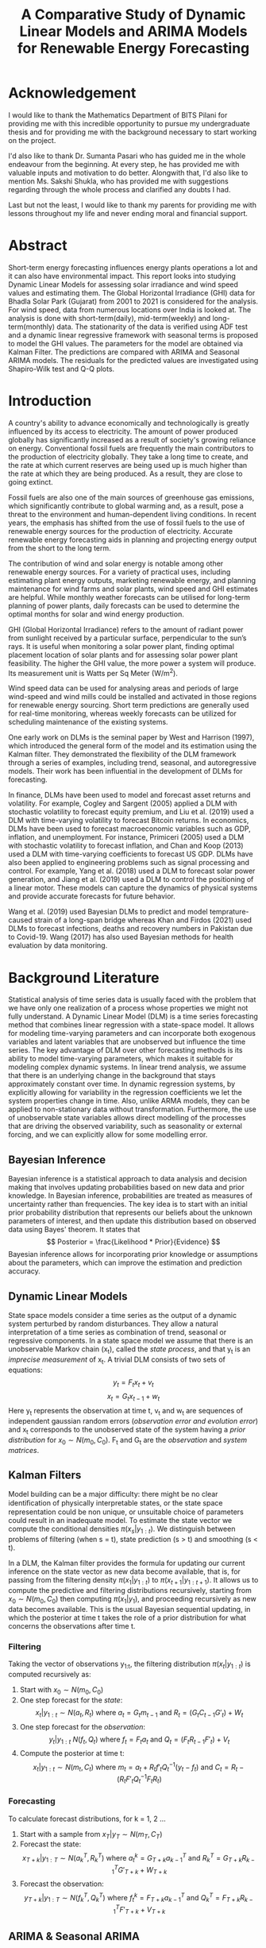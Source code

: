 #+TITLE: A Comparative Study of Dynamic Linear Models and ARIMA Models for Renewable Energy Forecasting
#+OPTIONS: title:nil author:nil date:nil
#+OPTIONS: toc:nil
#+LATEX_CLASS: article
#+LATEX_CLASS_OPTIONS: [a4paper,12pt]
#+LATEX_HEADER: \usepackage{tikz}
#+LATEX_HEADER: \usepackage{fontspec}
#+LATEX_HEADER: \usepackage{unicode-math}
#+LATEX_HEADER: \usepackage[margin=1.2in]{geometry}
#+LATEX_HEADER: \renewcommand{\baselinestretch}{1.25}
#+LATEX_HEADER: \setlength{\abovedisplayskip}{7pt}
#+LATEX_HEADER: \setlength{\belowdisplayskip}{7pt}
#+LATEX_HEADER: \setlength{\abovedisplayshortskip}{7pt}
#+LATEX_HEADER: \setlength{\belowdisplayshortskip}{7pt}
#+LATEX_HEADER: \setmainfont{Libertinus Serif}
#+LATEX_HEADER: \setmathfont{Libertinus Math}

# Cover Page
#+BEGIN_EXPORT latex
\begin{titlepage}
    \begin{center}
        \vspace*{1cm}

        \Large
        \textbf{A Comparative Study of Dynamic Linear Models and ARIMA Models for Renewable Energy Forecasting}

        \vspace{0.5cm}
        \large
        Thesis \\
        Submitted in partial fulfillment of the requirements of\\
        BITS F424T Thesis \\
        By

        \vspace{0.5cm}

        \textbf{Prashant Tak} \\
        \textbf{(2018B4A81050P)}

        \vspace{0.5cm}
        \vfill

        Under the supervision of\\
        \textbf{Dr. Sumanta Pasari}\\
        Assistant Professor\\
        Department of Mathematics

        \vspace{0.8cm}

        \includegraphics[width=0.4\textwidth]{bitslogo.pdf}

        \normalsize
        BIRLA INSTITUTE OF TECHNOLOGY AND SCIENCE PILANI\\
        PILANI CAMPUS\\
        Rajasthan - 333031\\
        May 2023

    \end{center}
\end{titlepage}
\pagebreak
#+END_EXPORT

* Acknowledgement
I would like to thank the Mathematics Department of BITS Pilani for providing me with this incredible opportunity to pursue my undergraduate thesis and for providing me with the background necessary to start working on the project.

I'd also like to thank Dr. Sumanta Pasari who has guided me in the whole endeavour from the beginning. At every step, he has provided me with valuable inputs and motivation to do better. Alongwith that, I'd also like to mention Ms. Sakshi Shukla, who has provided me with suggestions regarding through the whole process and clarified any doubts I had.

Last but not the least, I would like to thank my parents for providing me with lessons throughout my life and never ending moral and financial support.
\pagebreak

# Certificate
#+BEGIN_EXPORT latex
\thispagestyle{plain}
\begin{center}
    \large
    \textbf{CERTIFICATE}\\
\end{center}
This is to certify that the Thesis entitled, \emph{A Comparative Study of Dynamic Linear Models and ARIMA Models for Renwable Energy Forecating} and submitted by \emph{Prashant Tak} ID No. \emph{2018B4A81050P} in partial fulfillment of the requirement of BITS F424T Thesis embodies the work done by him under my supervision.\\
\vspace{1.5cm}\\
Date:\hspace*{\fill}Dr. Sumanta Pasari\\
\hspace*{\fill}Assistant Professor\\
\hspace*{\fill}Department of Mathematics\\
\hspace*{\fill}BITS Pilani, Pilani Campus\\
\pagebreak
#+END_EXPORT

# TOC
#+begin_export latex
\tableofcontents \clearpage
#+end_export

* Abstract
Short-term energy forecasting influences energy plants operations a lot and it can also have environmental impact. This report looks into studying Dynamic Linear Models for assessing solar irradiance and wind speed values and estimating them. The Global Horizontal Irradiance (GHI) data for Bhadla Solar Park (Gujarat) from 2001 to 2021 is considered for the analysis. For wind speed, data from numerous locations over India is looked at. The analysis is done with short-term(daily), mid-term(weekly) and long-term(monthly) data. The stationarity of the data is verified using ADF test and a dynamic linear regressive framework with seasonal terms is proposed to model the GHI values. The parameters for the model are obtained via Kalman Filter. The predictions are compared with ARIMA and Seasonal ARIMA models. The residuals for the predicted values are investigated using Shapiro-Wilk test and Q-Q plots.
\pagebreak

* Introduction
A country's ability to advance economically and technologically is greatly influenced by its access to electricity. The amount of power produced globally has significantly increased as a result of society's growing reliance on energy. Conventional fossil fuels are frequently the main contributors to the production of electricity globally. They take a long time to create, and the rate at which current reserves are being used up is much higher than the rate at which they are being produced. As a result, they are close to going extinct.

Fossil fuels are also one of the main sources of greenhouse gas emissions, which significantly contribute to global warming and, as a result, pose a threat to the environment and human-dependent living conditions. In recent years, the emphasis has shifted from the use of fossil fuels to the use of renewable energy sources for the production of electricity. Accurate renewable energy forecasting aids in planning and projecting energy output from the short to the long term.

The contribution of wind and solar energy is notable among other renewable energy sources. For a variety of practical uses, including estimating plant energy outputs, marketing renewable energy, and planning maintenance for wind farms and solar plants, wind speed and GHI estimates are helpful. While monthly weather forecasts can be utilised for long-term planning of power plants, daily forecasts can be used to determine the optimal months for solar and wind energy production.

GHI (Global Horizontal Irradiance) refers to the amount of radiant power from sunlight received by a particular surface, perpendicular to the sun’s rays. It is useful when monitoring a solar power plant, finding optimal placement location of solar plants and for assessing solar power plant feasibility. The higher the GHI value, the more power a system will produce. Its measurement unit is Watts per Sq Meter (W/m^{2}).

Wind speed data can be used for analysing areas and periods of large wind-speed and wind mills could be installed and activated in those regions for renewable energy sourcing. Short term predictions are generally used for real-time monitoring, whereas weekly forecasts can be utilized for scheduling maintenance of the existing systems.

One early work on DLMs is the seminal paper by West and Harrison (1997), which introduced the general form of the model and its estimation using the Kalman filter. They demonstrated the flexibility of the DLM framework through a series of examples, including trend, seasonal, and autoregressive models. Their work has been influential in the development of DLMs for forecasting.

In finance, DLMs have been used to model and forecast asset returns and volatility. For example, Cogley and Sargent (2005) applied a DLM with stochastic volatility to forecast equity premium, and Liu et al. (2019) used a DLM with time-varying volatility to forecast Bitcoin returns. In economics, DLMs have been used to forecast macroeconomic variables such as GDP, inflation, and unemployment. For instance, Primiceri (2005) used a DLM with stochastic volatility to forecast inflation, and Chan and Koop (2013) used a DLM with time-varying coefficients to forecast US GDP. DLMs have also been applied to engineering problems such as signal processing and control. For example, Yang et al. (2018) used a DLM to forecast solar power generation, and Jiang et al. (2019) used a DLM to control the positioning of a linear motor. These models can capture the dynamics of physical systems and provide accurate forecasts for future behavior.

Wang et al. (2019) used Bayesian DLMs to predict and model temprature-caused strain of a long-span bridge whereas Khan and Firdos (2021) used DLMs to forecast infections, deaths and recovery numbers in Pakistan due to Covid-19. Wang (2017) has also used Bayesian methods for health evaluation by data monitoring.
\pagebreak
* Background Literature
Statistical analysis of time series data is usually faced with the problem that we have only one realization of a process whose properties we might not fully understand. A Dynamic Linear Model (DLM) is a time series forecasting method that combines linear regression with a state-space model. It allows for modeling time-varying parameters and can incorporate both exogenous variables and latent variables that are unobserved but influence the time series. The key advantage of DLM over other forecasting methods is its ability to model time-varying parameters, which makes it suitable for modeling complex dynamic systems. In linear trend analysis, we assume that there is an underlying change in the background that stays approximately constant over time. In dynamic regression systems, by explicitly allowing for variability in the regression coefficients we let the system properties change in time. Also, unlike ARMA models, they can be applied to non-stationary data without transformation. Furthermore, the use of unobservable state variables allows direct modelling of the processes that are driving the observed variability, such as seasonality or external forcing, and we can explicitly allow for some modelling error.
** Bayesian Inference
Bayesian inference is a statistical approach to data analysis and decision making that involves updating probabilities based on new data and prior knowledge. In Bayesian inference, probabilities are treated as measures of uncertainty rather than frequencies. The key idea is to start with an initial prior probability distribution that represents our beliefs about the unknown parameters of interest, and then update this distribution based on observed data using Bayes' theorem. It states that
\[
  Posterior = \frac{Likelihood * Prior}{Evidence}
\]
Bayesian inference allows for incorporating prior knowledge or assumptions about the parameters, which can improve the estimation and prediction accuracy.
** Dynamic Linear Models
State space models consider a time series as the output of a dynamic system perturbed by random disturbances. They allow a natural interpretation of a time series as combination of trend, seasonal or regressive components. In a state space model we assume that there is an unobservable Markov chain (x_{t}), called the /state process/, and that y_{t} is an /imprecise measurement/ of x_{t}. A trivial DLM consists of two sets of equations:
\[
y_{t} = F_{t}x_{t} + v_{t}
\]
\[
x_{t} = G_{t}x_{t-1} + w_{t}
\]
Here y_{t} represents the observation at time t, v_{t} and w_{t} are sequences of independent gaussian random errors (/observation error and evolution error/) and x_{t} corresponds to the unobserved state of the system having a /prior distribution/ for \(x_{0} \sim N(m_{0}, C_{0})\). F_{t} and G_{t} are the /observation/ and /system matrices/.
** Kalman Filters
Model building can be a major difficulty: there might be no clear identiﬁcation of physically interpretable states, or the state space representation could be non unique, or unsuitable choice of parameters could result in an inadequate model. To estimate the state vector we compute the conditional densities \(\pi(x_{s}|y_{1:t})\). We distinguish between problems of filtering (when s = t), state prediction (s > t) and smoothing (s < t).

In a DLM, the Kalman filter provides the formula for updating our current inference on the state vector as new data become available, that is, for passing from the filtering density \(\pi(x_{1}|y_{1:t})\) to \(\pi(x_{t+1}|y_{1:t+1})\). It allows us to compute the predictive and filtering distributions recursively, starting from \(x_{0} \sim N(m_{0}, C_{0})\) then computing \(\pi(x_{1}|y_{1})\), and proceeding recursively as new data becomes available. This is the usual Bayesian sequential updating, in which the posterior at time t takes the role of a prior distribution for what concerns the observations after time t.
*** Filtering
Taking the vector of observations y_{1:t}, the filtering distribution \(\pi(x_{t}|y_{1:t})\) is computed recursively as:
1. Start with \(x_{0} \sim N(m_{0}, C_{0})\)
2. One step forecast for the /state/:
   \[
    x_{t}|y_{1:t} \sim N(a_{t}, R_{t})\ \text{where}\ a_{t} = G_{t}m_{t-1}\ \text{and}\ R_{t} = (G_{t}C_{t-1}G'_{t}) + W_{t}
   \]
3. One step forecast for the /observation/:
   \[
    y_{t}|y_{1:t} ~ N(f_{t}, Q_{t})\ \text{where}\ f_{t} = F_{t}a_{t}\ \text{and}\ Q_{t} = (F_{t}R_{t-1}F'_{t}) + V_{t}
   \]
4. Compute the posterior at time t:
   \[
    x_{t} | y_{1:t} \sim N(m_{t}, C_{t})\ \text{where}\ m_{t} = a_{t}+R_{t}f'_{t}Q^{-1}_{t}(y_{t}-f_{t})\ \text{and}\ C_{t} = R_{t} - (R_{t}F'_{t}Q^{-1}_{t}F_{t}R_{t})
   \]
\pagebreak
*** Forecasting
To calculate forecast distributions, for k = 1, 2 ...
1. Start with a sample from \(x_{T} | y_{T} \sim N(m_{T}, C_{T})\)
2. Forecast the state:
   \[
            x_{T+k} | y_{1:T} \sim N(a_{k}^T, R_{k}^T)\ \text{where}\ a_{t}^k = G_{T+k}a^{T}_{k-1}\ \text{and}\ R_{k}^T = G_{T+k}R^{T}_{k-1}G'_{T+k} + W_{T+k}
    \]
3. Forecast the observation:
         \[
            y_{T+k} | y_{1:T} \sim N(f_{k}^T, Q_{k}^T)\ \text{where}\ f_{t}^k = F_{T+k}a^{T}_{k-1}\ \text{and}\ Q_{k}^T = F_{T+k}R^{T}_{k-1}F'_{T+k} + V_{T+k}
         \]
** ARIMA & Seasonal ARIMA
*** From AR to ARIMA
+ Auto-Regressive (AR) models, as the name suggests makes the predictions by taking into consideration previous values, the number of previous values it uses is defined by the order /p/. Thus the model equation is given by:
  \[
    X_{t} = \sum_{i=1}^{p} a_{i}x_{t-i} + \omega_{t}
  \]
  where a_{i}s are the model coefficients and \omega_{t} is noise.
+ Moving Average (MA) models express the present value as a linear combination of the mean of the series, the present error term and the past error terms. The model is denoted by:
  \[
    X_{t} = \mu + \epsilon_{t} + \sum_{j=1}^{q} \theta_{j} \epsilon_{t-j}
  \]
  where \theta_{i}s are the associated coefficients, \mu is the time series mean and \epsilon_{t} is the current error. MA models allow for smoothening the impact of outliers.
+ An ARMA model is just a linear combination of the two containing terms related to the past error terms, previous data values and the current error term.
+ For non-stationary data, ARIMA models are preferred over ARMA models since they perform an additional operation of differencing for non-stationary series allowing it to become stationary. Thus an ARIMA model can be defined by a triplet of parameters called its order referring to /p/, the order referencing the AR term; /q/ related to the underlying MA process and /d/ that shows the amount of differencing, hence its complete order is /(p, d, q)/.
*** SARIMA (Seasonal ARIMA)
Seasonality in a time series is a regular pattern of changes that repeats over /T/ time periods, where /T/ denotes the number of time periods after which the pattern repeats again. In a seasonal ARIMA model, seasonal AR and MA terms predict using data values and errors at times with lags that are multiples of /T/ (the span of the seasonality). A seasonal ARIMA model incorporates both seasonal and non-seasonal ARIMA models in a multiplicative fashion.
\[
  ARIMA(p, d, q) \times (P, D, Q)_{S}
\]
the order (P, D, Q) refers to the seasonal order of the model.
*** Advantages and Disadvantages
Implementation of these models is quite trivial and they can be used on a wide array of time-series. However for long seasonal periods, SARIMA models fail to perform well due to large amount of memory consumption and complex dependencies in the data. They also are relatively inaccurate when it comes to non-linear relationships in the data.
** Model Evaluation
Once a time series model makes its forecasts, analysing the nature and accuracy of those predictions becomes the next step. There are numerous ways of measuring a model but we'll consider the most standard ones related to prediction errors. The lower the value, the better a model's prediction.
*** Root Mean Squared Error (RMSE)
RMSE, the standard deviation of the residuals shows how much of the data is centered (gathered) around the best fit line. It quantifies the spread of forecast error values.
\[
  RMSE = \sqrt{\frac{1}{N}\sum_{i=1}^N (y_{i, actual} - y_{i, predicted})^{2}}
\]
*** Mean Absolute Error (MAE)
It is a measure of the absolute difference between the forecasted and the real value. It does not provide any weight to the errors unlike RMSE but rises linearly with the errors.
\[
  MAE = \frac{1}{N}\sum_{i=1}^{N} | (y_{i, actual} - y_{i, predicted}) |
\]
*** Mean Absolute Percentage Error (MAPE)
It standardises the value of each error term by dividing it with the actual value.
\[
  MAPE = \frac{1}{N}\sum_{i=1}^{N} \frac{(y_{i, actual} - y_{i, predicted})}{y_{i, actual}}
\]
** Residual Analysis
The residuals are the error values for the predicted data. For checking whether or not there is any bias present in the implemented models, analysing the residuals of the predictions is a necessary step. The residuals should exhibit normal gaussian distribution with zero mean and a constant variance. To test the normality of the residuals, one can use the Shapiro-Wilk test. It tests the null hypothesis that a sample came from a normal distribution, hence if the p-value is less than 0.05 (95 % confidence level) then the null hypothesis is rejected and the residuals are not considered as normally distributed.

But for large sample sizes, it over estimates even simple deviations from the null hypothesis thus an additional analysis using Q-Q plots can be done. If the two distributions that are compared are similar then points on the Q-Q plot lie along the /y = x/ line. If one of the ends of the Q-Q plot deviates from the straight line, it is an indicator of skewness in the sample. An /n^{th}/ quantile means that n% of the data falls below that point.
\pagebreak
* Formulation and Methodology
For estimation of the GHI and Wind Speed values, a Linear Regressive Dynamic Model is chosen with seasonal factors. A linear regression model (with lagged values of observation as regression variable) looks like
\[
y_{t} = y_{t-1}x_{t} + v_{t}
\]
\[
x_{t} = G_{t}x_{t-1} + w_{t}
\]
The available data for GHI and wind speed (for Tiruvanantpuram) are hourly data without a date-time index. Therefore, a date-time index for the data is created and any missing values are dealt with. Because of the large volume of data, it is resampled to monthly and weekly values to allow for model fitting. Due to the absence of sun radiation, values from night-time to early morning are minimal in GHI data. Therefore, those values are omitted, as the forecast is only necessary for times when there is sufficient sun irradiation. The wind speed data for rest of the locations is resampled to daily data for analysis.

Then, the Augmented Dickey-Fuller(ADF) test is run to determine whether the time series is stationary or not. The null hypothesis of the ADF is that the underlying series is nonstationary, whereas the alternative hypothesis is that the series is stationary but lacks a unit root. If the p-value of the ADF test is less than the critical value, then the data is considered stationary. When p-values are large, however, the null hypothesis cannot be rejected, indicating that the data is not stationary.

Afterwards, the time series is decomposed using an additive model (since it has no trend with respect to time) into trend, seasonality and residuals. This allows one to infer about the underlying characteristics of the data and provides initial ideas regarding the formulation of the DLM. The data for all the analysis was procured from National Solar Radiation Database (NSRDB) maintained by the [[https://nsrdb.nrel.gov/][U.S. Department of Energy]].

The DLM implementation is performed with the help of =pyDLM= library. The DLM is built upon two layers. The first layer is the fitting algorithm. DLM adopts a modified Kalman filter with a unique discounting technique from Harrison and West (1999). The second layer of DLM is its modeling feature. The DLM can easily incorporate most modeling components and turn them into the corresponding transition matrices and other quantities to be supplied to the Kalman filter. Examples are trend, seasonality, holidays, control variables and auto-regressive, which could appear simultaneously in one model.

For the analysis here, two different DLM models are constructed, one containing only seasonal and trend components which results in a very periodic predictive model and another that is supplied with an additional lagged regressive component. The second model is dynamic that can incorporate sudden non-linearities.

For getting the order for the ARIMA and SARIMA models, different paths were taken. The ideal order value for ARIMA was found using the grid-search method that enumerates all possible combinations of the order and picks the one with the least RMSE value. For obtaining the order for SARIMA model, the =auto.arima= function was leveraged which computes the AIC criterion for each chosen order and picks the one with the least AIC value.

After creating the Regressive model (with lagged values of data) and Seasonal model and applying the Kalman Filter, the estimated plots are generated and the residuals are computed and analysed using Shapiro-Wilk test to measure the residuals' normality. \\

#+BEGIN_EXPORT latex
\usetikzlibrary{shapes.geometric, arrows}
\tikzstyle{startstop} = [rectangle, rounded corners,
minimum width=3cm,
minimum height=1cm,
text centered,
draw=black,
fill=red!30]
\tikzstyle{io} = [trapezium,
trapezium stretches=true, % A later addition
trapezium left angle=60,
trapezium right angle=120,
minimum width=3cm,
minimum height=1cm, text centered,
draw=black, fill=blue!30]
\tikzstyle{decision} = [diamond,
minimum width=3cm,
minimum height=1cm,
text centered,
draw=black,
fill=green!30]
\tikzstyle{arrow} = [thick,->,>=stealth]
\begin{tikzpicture}[node distance=3cm]
\node (decomp) [io] {Time Series Decomposition};
\node (ADF) [decision, below of=decomp] {ADF Test};
\draw [arrow] (decomp) -- (ADF);
\node (fail) [startstop, right of=ADF, xshift=4cm] {Non-Stationary Series};
\draw [arrow] (ADF) -- node[anchor=south] {p > 0.05} (fail);
\node (dlm) [io, below of=ADF] {DLM};
\node (arima) [io, below of=ADF, xshift=4cm] {ARIMA};
\node (sarima) [io, below of=ADF, xshift=-4cm] {SARIMA};
\draw [arrow] (ADF) -- node[anchor=east, rotate=36, xshift=1.4cm, yshift=0.5cm] {not daily data} (sarima);
\draw [arrow] (ADF) -- node[anchor=west] {all data} (dlm);
\draw [arrow] (ADF) -- node[anchor=west, rotate=-36, xshift=-0.5cm, yshift=0.5cm] {all data} (arima);
\node (norm) [decision, below of=dlm] {Shapiro-Wilk};
\path[arrow] {[->] (dlm) edge (norm)
                   (arima) edge (norm)
                   (sarima) edge (norm) };
\node (fail2) [startstop, right of=norm, xshift=4cm] {Non Gaussian Residuals};
\draw [arrow] (norm) -- node[anchor=south] {p < 0.05} (fail2);
\end{tikzpicture}
#+END_EXPORT

\pagebreak
* Discussion
** Bhadla
The dataset for Bhadla is hourly data for 20 years. Because of the absence or lack of sun radiation, values from night-time to early morning are negligible so data only from hour 7 to hour 17 is taken into consideration. The huge data is then resampled based on mean values using python's resampling function into monthly and weekly values.
*** Monthly
Looking at the =decomposition= of the monthly resampled data, we sense a clear seasonality whereas there's no real trend component.

#+ATTR_LATEX: :width 1.00\textwidth :caption Monthly GHI Decomposition
[[./images/bhadla/monthlyDecomp.png]]

Upon constructing the dynamic regressive and seasonal DLM models, their decomposed components are then fitted.

#+ATTR_LATEX: :width 0.7\linewidth
[[./images/bhadla/monthlyRegDecomp.png]]

#+ATTR_LATEX: :width 0.7\linewidth
[[./images/bhadla/monthlySeasDecomp.png]]

Now, taking a look at the predictions for the various models, it's quite evident that ARIMA is performing very poorly whereas the regressive DLM model provides the best fit.

#+ATTR_LATEX: :width 1.00\textwidth
[[./images/bhadla/monthlyPred.png]]

Looking at the generated residuals and their distribution, the initial observation is confirmed.

#+ATTR_LATEX: :width 1.00\textwidth
[[./images/bhadla/monthlyResid.png]]

#+ATTR_LATEX: :width 0.8\linewidth
[[./images/bhadla/monthlyDist.png]]

Taking a look at the Q-Q plots, one can observe that the SARIMA and ARIMA models deviate quite a bit from the y=x line.

#+ATTR_LATEX: :width 0.8\linewidth
[[./images/bhadla/monthlyQQ.png]]
\pagebreak

*** Weekly
Now let's take a look at the =decomposition= of the weekly GHI data, again the pattern repeats, seasonal data with no clear trend.

#+ATTR_LATEX: :width 1.0\textwidth :caption Weekly GHI Decomposition
[[./images/bhadla/weeklyDecomp.png]]

The decomposed components for the Regressive and Seasonal DLM models are fitted, they show similar trend and seasonal variations.

#+BEGIN_center
#+ATTR_LATEX: :width 0.45\linewidth :center
[[./images/bhadla/weeklyRegDecomp.png]]
#+ATTR_LATEX: :width 0.45\linewidth :center
[[./images/bhadla/weeklySeasDecomp.png]]
#+END_center

From a visual glance at the predictions for the various models, it's not very clear which model's fitting the best, one would have to look at the prediction errors.

#+ATTR_LATEX: :width 1.00\textwidth
[[./images/bhadla/weeklyPred.png]]

Even the residuals look quite random and normally distributed.

#+ATTR_LATEX: :width 1.00\textwidth
[[./images/bhadla/weeklyResid.png]]

#+ATTR_LATEX: :width 0.8\linewidth
[[./images/bhadla/weeklyDist.png]]

The Q-Q plots reinforce the same suggestion, for all the models except maybe the seasonal DLM, they follow the /y = x/ line.

#+ATTR_LATEX: :width 0.8\linewidth
[[./images/bhadla/weeklyQQ.png]]
\pagebreak
** Tiruvananthpuram
The data for Tiruvananthpuram for wind speed is of 10 years for monthly and weekly resamples, however for daily data due to resource constraints only 6 years' worth of data is considered. And while the testing data started from 2018 for monthly and weekly data, for daily data it starts from 2019 to allow for a bit more training.
*** Monthly
Looking at the =decomposition= of the monthly resampled data, we sense a clear seasonality in the data with a small spike at the beginning of each year followed by a large one.

#+ATTR_LATEX: :width 1.00\textwidth :caption Monthly GHI Decomposition
[[./images/tiru/monthlyDecomp.png]]

Upon constructing the dynamic regressive and seasonal DLM models, their decomposed components are then fitted, they show similar characteristics to the decomposed variations.

#+ATTR_LATEX: :width 0.7\linewidth
[[./images/tiru/monthlyRegDecomp.png]]

#+ATTR_LATEX: :width 0.7\linewidth
[[./images/tiru/monthlySeasDecomp.png]]

Now, taking a look at the predictions for the various models, it's quite evident that ARIMA is performing very poorly (later attributed to non-stationarity of the series) whereas the other three models provide a very similar and comparable fit.

#+ATTR_LATEX: :width 1.00\textwidth
[[./images/tiru/monthlyPred.png]]

The similar nature of the residuals and their distributions confirms the same.

#+ATTR_LATEX: :width 1.00\textwidth
[[./images/tiru/monthlyResid.png]]

#+ATTR_LATEX: :width 0.8\linewidth
[[./images/tiru/monthlyDist.png]]

The Q-Q plots for all the models don't closely follow the ideal line, maybe due to lack of data points or because of the non-stationary nature of the series.

#+ATTR_LATEX: :width 0.8\linewidth
[[./images/tiru/monthlyQQ.png]]
\pagebreak

*** Weekly
Now let's take a look at the =decomposition= of the weekly GHI data, again the pattern repeats, seasonal data with large and small spikes and no clear trend.

#+ATTR_LATEX: :width 1.0\textwidth :caption Weekly GHI Decomposition
[[./images/tiru/weeklyDecomp.png]]

The decomposed components for the Regressive and Seasonal DLM models are fitted, they show similar trend and seasonal variations.

#+BEGIN_center
#+ATTR_LATEX: :width 0.45\linewidth :center
[[./images/tiru/weeklyRegDecomp.png]]
#+ATTR_LATEX: :width 0.45\linewidth :center
[[./images/tiru/weeklySeasDecomp.png]]
#+END_center

Looking at the predictions for the various models, both ARIMA and SARIMA perform quite poorly in comparison to the two DLM models.

#+ATTR_LATEX: :width 1.00\textwidth
[[./images/tiru/weeklyPred.png]]

However because of the large number of data points, the residuals don't show any clear information but their distribution suggests normality.

#+ATTR_LATEX: :width 1.00\textwidth
[[./images/tiru/weeklyResid.png]]

#+ATTR_LATEX: :width 0.8\linewidth
[[./images/tiru/weeklyDist.png]]

The Q-Q plots reinforce the same suggestion, for all the models they follow the /y = x/ line.

#+ATTR_LATEX: :width 0.8\linewidth
[[./images/tiru/weeklyQQ.png]]

\pagebreak
*** Daily
Looking at the =decomposition= of the daily GHI data, there's not a lot one can extract from it except maybe the fact that there's periodic seasonallity.

#+ATTR_LATEX: :width 1.0\textwidth :caption Weekly GHI Decomposition
[[./images/tiru/dailyDecomp.png]]

Upon constructing the dynamic regressive and seasonal DLM models, their decomposed components are then fitted.

#+BEGIN_center
#+ATTR_LATEX: :width 0.45\linewidth :center
[[./images/tiru/dailyRegDecomp.png]]
#+ATTR_LATEX: :width 0.45\linewidth :center
[[./images/tiru/dailySeasDecomp.png]]
#+END_center

Now, taking a look at the predictions for the various models, it's quite evident that regressive DLM model provides the best fit, this can be seen at the =2019-07= mark where there's a huge spike that only it's fitting.

#+ATTR_LATEX: :width 1.00\textwidth
[[./images/tiru/dailyPred.png]]

Looking at the generated residuals and their distribution, the Regressive model has highest distribution of the residuals at a very small error value explaining its good fit.

#+ATTR_LATEX: :width 1.00\textwidth
[[./images/tiru/dailyResid.png]]

#+ATTR_LATEX: :width 0.8\linewidth
[[./images/tiru/dailyDist.png]]

Taking a look at the Q-Q plots, one can observe that the ARIMA model has a bit of skewness associated with its residual distribution.

#+ATTR_LATEX: :width 0.8\linewidth
[[./images/tiru/dailyQQ.png]]

\pagebreak

* Results
** Bhadla
*** Monthly
+ ADF Statistic: -5.125199877123293, p-value: 1.247 \times 10^{-5}
+ ARIMA Order: (1, 0, 0), SARIMA Order: (1, 0, 0), (1, 0, 2, 12)
+ Errors
| Error | Regressive | *Seasonal* |  SARIMA |   ARIMA |
|-------+------------+----------+---------+---------|
| RMSE  |    26.4476 |  25.6720 | 39.6350 | 71.3908 |
| MAE   |    21.8707 |  21.2476 | 33.7098 | 58.5001 |
| MAPE  |     0.0372 |   0.0365 |  0.0587 |  0.0987 |
+ Shapiro-Wilk
| Model      | Statistic | p-value | Result     |
|------------+-----------+---------+------------|
| Regressive |    0.9822 |  0.6874 | Normal     |
| Seasonal   |    0.9863 |  0.8529 | Normal     |
| SARIMA     |    0.9391 |  0.0164 | Not normal |
| ARIMA      |    0.9358 |  0.0124 | Not normal |
*** Weekly
+ ADF Statistic: -10.556604133312076, p-value: 7.923 \times 10^{-19}
+ ARIMA Order: (1, 0, 0), SARIMA Order: (1, 0, 1), (1, 0, 2, 52)
+ Errors
| Error | *Regressive* | Seasonal |  SARIMA |   ARIMA |
|-------+------------+----------+---------+---------|
| RMSE  |    48.4967 |  53.4963 | 56.3986 | 61.0935 |
| MAE   |    38.4183 |  42.9263 | 45.7328 | 47.8263 |
| MAPE  |     0.0663 |   0.0735 |  0.0786 |  0.0821 |
+ Shapiro-Wilk
| Model      | Statistic | p-value | Result     |
|------------+-----------+---------+------------|
| Regressive |    0.9884 |  0.0924 | Normal     |
| Seasonal   |    0.9855 |  0.0318 | Not Normal |
| SARIMA     |    0.9920 |  0.3185 | Normal     |
| ARIMA      |    0.9910 |  0.2303 | Normal     |

** Tiruvananthpuram
*** Monthly
+ ADF Statistic: -1.7364350405091447, p-value: 0.41244, not stationary
+ ARIMA Order: (1, 0, 0), SARIMA Order: (1, 0, 0), (1, 0, 2, 12)
+ Errors
| Error | *Regressive* | Seasonal | SARIMA |  ARIMA |
|-------+------------+----------+--------+--------|
| RMSE  |     0.5636 |   0.5862 | 0.5964 | 1.2335 |
| MAE   |     0.4688 |   0.4774 | 0.4838 | 0.9814 |
| MAPE  |     0.0993 |   0.1015 | 0.0980 | 0.1849 |
+ Shapiro-Wilk
| Model      | Statistic | p-value | Result     |
|------------+-----------+---------+------------|
| Regressive |    0.9663 |  0.3031 | Normal     |
| Seasonal   |    0.9830 |  0.8202 | Normal     |
| SARIMA     |    0.9820 |  0.7877 | Normal     |
| ARIMA      |    0.9717 |  0.4406 | Normal     |
*** Weekly
+ ADF Statistic: -6.4586325869970445, p-value: 1.462 \times 10^{-8}
+ ARIMA Order: (1, 0, 1), SARIMA Order: (1, 0, 1), (1, 0, 2, 52)
+ Errors
| Error | *Regressive* | Seasonal | SARIMA |  ARIMA |
|-------+------------+----------+--------+--------|
| RMSE  |     1.0835 |   1.1327 | 1.1986 | 1.2137 |
| MAE   |     0.8795 |   0.9031 | 0.9905 | 0.9822 |
| MAPE  |     0.1892 |   0.1927 | 0.1939 | 0.1909 |
+ Shapiro-Wilk
| Model      | Statistic | p-value | Result     |
|------------+-----------+---------+------------|
| Regressive |    0.9886 |  0.1917 | Normal     |
| Seasonal   |    0.9898 |  0.2668 | Normal     |
| SARIMA     |    0.9863 |  0.0982 | Normal     |
| ARIMA      |    0.9941 |  0.7373 | Normal     |
*** Daily
+ ADF Statistic: -4.12281187307635,  p-value: 8.887 \times 10^{-4}
+ ARIMA Order: (0, 0, 1)
+ Errors
| Error | *Regressive* | Seasonal |  ARIMA |
|-------+------------+----------+--------|
| RMSE  |     1.1719   |   1.6634 | 2.1902 |
| MAE   |     0.9186 |   1.3385 | 1.8171 |
| MAPE  |     0.2103 |   0.2824 | 0.3631 |
+ Shapiro-Wilk
| Model      | Statistic | p-value | Result     |
|------------+-----------+---------+------------|
| Regressive |    0.9949 |  0.0080 | Not normal |
| Seasonal   |    0.9940 |  0.0024 | Not normal |
| ARIMA      |    0.9898 |  1.7\times10^{-5}    | Not normal |
** Conclusion
Except for monthly resampled wind speed data for Tiruvananthapuram, all the other time series were stationary. Because of the non-stationary nature of that data, ARIMA predictions for it were starkly inaccurate compared to other models. On all the other cases including this one, DLM models outshone their (S)ARIMA rivals. Regressive DLM model performed well in all cases except the Monthly GHI predictions for Bhadla where seasonal DLM model was a bit better.

Coming to the normality analysis of the residuals, the residuals for ARIMA and SARIMA didn't follow a gaussian distribution in the case of Monthly GHI forecast which can be attributed to poor modeling or overfitting. This is also corroborated by looking at the Q-Q plots which don't really follow the /y = x/ line for those cases. When it came to daily wind speed predictions however, all the three models (Regressive, Seasonal and ARIMA) didn't fit a normal distribution and failed the Shapiro-Wilk test.

This can however be explained by the fact that for daily data, the number of data points is large and Shapiro-Wilk test doesn't perform well under those circumstances. This fact is reflected in the daily wind speed analysis for the other locations as well as all of them fail the test too. However, looking at the Q-Q plot for the daily wind speed data, we can see that for the most part, the residual do exhibit normal characteristics.
* Future Work
For the analysis of daily data, the comparison was done only between ARIMA and the DLM models, because of the nature of SARIMA models and the computation cost associated with it, it could not be performed. That is something which one can look into for comparing the advantages, if any that DLM models might hold over SARIMA models, one cannot say for sure. They performed better in weekly and daily analysis though in our limited testing. There's also scope for improving the DLM models by incorporating auto-regressive components that go beyond one value lag.
\pagebreak
* Appendix
** Bhopal
#+BEGIN_center
#+ATTR_LATEX: :width 0.45\linewidth :center
[[./images/bhopal/reg.png]]
#+ATTR_LATEX: :width 0.45\linewidth :center
[[./images/bhopal/seas.png]]
#+END_center

#+ATTR_LATEX: :width 0.9\textwidth
[[./images/bhopal/pred.png]]

ARIMA performs quite poorly (1.89 RMSE) compared to the other two DLM models (1.30 and 1.64 RMSE).

#+ATTR_LATEX: :width 1.00\textwidth
[[./images/bhopal/resid.png]]

#+ATTR_LATEX: :width 0.8\linewidth
[[./images/bhopal/dist.png]]

#+ATTR_LATEX: :width 0.8\linewidth
[[./images/bhopal/qq.png]]

\pagebreak

** Hamirpur
#+BEGIN_center
#+ATTR_LATEX: :width 0.45\linewidth :center
[[./images/hamirpur/reg.png]]
#+ATTR_LATEX: :width 0.45\linewidth :center
[[./images/hamirpur/seas.png]]
#+END_center

#+ATTR_LATEX: :width 0.9\textwidth
[[./images/hamirpur/pred.png]]

The sudden dips and rises in the data are not very well modelled by the ARIMA model and the DLM models fail to account for the outlying rises. The RMSE values for the Regressive, Seasonal and ARIMA models are 1.036, 1.110 and 1.251 respectively.

#+ATTR_LATEX: :width 1.00\textwidth
[[./images/hamirpur/resid.png]]

#+ATTR_LATEX: :width 0.8\linewidth
[[./images/hamirpur/dist.png]]

All three models fail the Shapiro-Wilk test and it is supported by the Q-Q plots too, all the models deviate quite a bit from the y=x line.

#+ATTR_LATEX: :width 0.8\linewidth
[[./images/hamirpur/qq.png]]

\pagebreak

** Jafrabad
#+BEGIN_center
#+ATTR_LATEX: :width 0.45\linewidth :center
[[./images/jafrabad/reg.png]]
#+ATTR_LATEX: :width 0.45\linewidth :center
[[./images/jafrabad/seas.png]]
#+END_center

#+ATTR_LATEX: :width 0.9\textwidth
[[./images/jafrabad/pred.png]]

There are two interesting regions of concern, July 2019 and 2020 where there's a sudden change in the underlying data pattern which only the regressive model correctly fits. Hence its RMSE (1.27) is quite low compared to Seasonal DLM (1.83) and the ARIMA model(2.16).

#+ATTR_LATEX: :width 1.00\textwidth
[[./images/jafrabad/resid.png]]

#+ATTR_LATEX: :width 0.8\linewidth
[[./images/jafrabad/dist.png]]

All three models fail the Shapiro-Wilk test and it is supported by the Q-Q plots too, all the models deviate quite a bit from the y=x line.

#+ATTR_LATEX: :width 0.8\linewidth
[[./images/jafrabad/qq.png]]

* References
1. Petris, G., Petrone, S., & Campagnoli, P. (2009). Dynamic Linear Models with R. Springer Science & Business Media.
2. West, M., & Harrison, J. (1997). Bayesian forecasting and dynamic models (2nd ed.). Springer.
3. Hyndman, R.J., & Athanasopoulos, G. (2021) Forecasting: principles and practice, 3rd edition, OTexts: Melbourne, Australia. OTexts.com/fpp3.
4. Harvey, A. C. (1990). Forecasting, structural time series models and the Kalman filter.
5. Schmidt, Alexandra M., and Hedibert F. Lopes. (2019). Dynamic models. Handbook of environmental and ecological statistics. Chapman and Hall/CRC, 2019. 57-80.
6. Cogley, T., & Sargent, T. J. (2005). Drifts and volatilities: Monetary policies and outcomes in the post WWII US. Review of Economic Dynamics, 8(2), 262-302.
7. Liu, L., Ji, Q., & Zhao, Z. (2019). Forecasting bitcoin returns using dynamic linear models with stochastic volatility. Journal of Forecasting, 38(2), 97-108.
8. Primiceri, G. E. (2005). Time varying structural vector autoregressions and monetary policy. Review of Economic Studies, 72(3), 821-852.
9. Chan, J. C., & Koop, G. (2013). Modeling breaks in the monetary transmission process. Journal of Business & Economic Statistics, 31(2), 159-170.
10. Yang, H., Guo, X., & Yu, J. (2018). A dynamic linear model for short-term solar power forecasting. Applied Energy, 210, 1233-1243.
11. Wang, Hao, et al. (2019). Modeling and forecasting of temperature-induced strain of a long-span bridge using an improved Bayesian dynamic linear model. Engineering Structures 192 (2019): 220-232.
12. Khan, Firdos, et al. (2021). Forecasting daily new infections, deaths and recovery cases due to COVID-19 in Pakistan by using Bayesian Dynamic Linear Models. Plos one 16.6 (2021): e0253367.
13. Jiang, Y., Chen, X., & Wu, J. (2019). A novel dynamic linear model control strategy for a linear motor. IEEE Transactions on Industrial Electronics, 66(4), 2894-2904.
14. Wang, Y. (2017). Bayesian-based Methodology for Progressive Structural Health Evaluation and Prediction by Use of Monitoring Data.
15. Ho, Siu Lau, and Min Xie. (1998). The use of ARIMA models for reliability forecasting and analysis. Computers & industrial engineering 35.1-2 (1998): 213-216.
16. Nobre, Flávio Fonseca, et al. (2001). Dynamic linear model and SARIMA: a comparison of their forecasting performance in epidemiology. Statistics in medicine 20.20 (2001): 3051-3069.
17. Sarita Sheoran, Sumanta Pasari; Efficacy and application of the window-sliding ARIMA for daily and weekly wind speed forecasting. Journal of Renewable and Sustainable Energy 1 September 2022; 14 (5): 053305.
18. Nobre, Flávio Fonseca, et al. (2001). Dynamic linear model and SARIMA: a comparison of their forecasting performance in epidemiology. Statistics in medicine 20.20 (2001): 3051-3069.
19. [[http://lalas.github.io/quantitativeThoughts/r/2014/09/01/dlmTutorial.html][Nagi, A. (2014, September 1). Linear State Space Linear Models, and Kalman Filters.]] (Accessed on 10^{th} May, 2023)
20. [[https://pydlm.github.io/index.html][PyDLM — PyDLM 0.1.1 documentation. (n.d.).]] (Accessed on 10^{th} May, 2023)
\pagebreak
